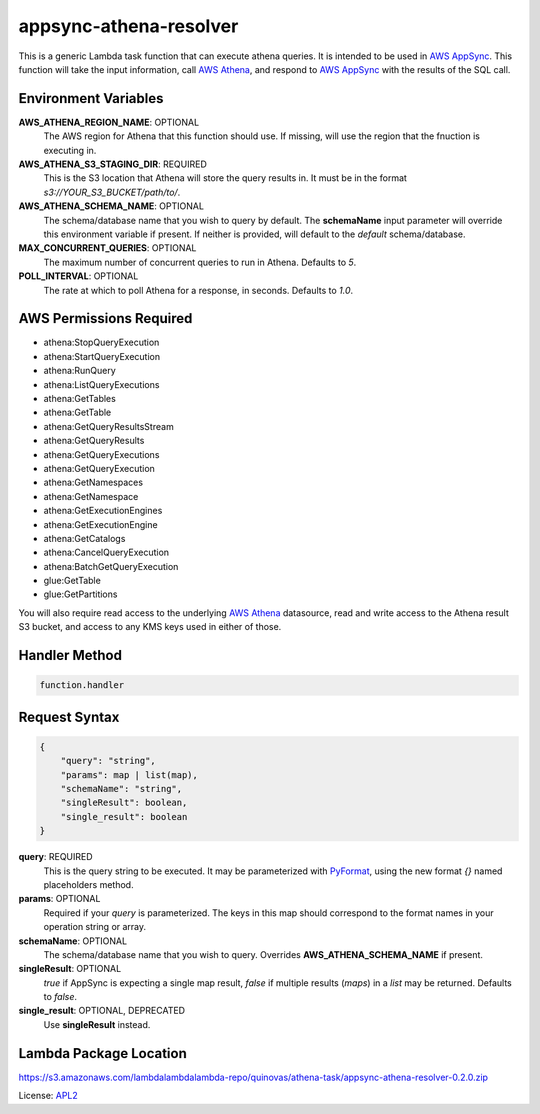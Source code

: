 appsync-athena-resolver
=======================

.. _APL2: http://www.apache.org/licenses/LICENSE-2.0.txt
.. _named placeholders: https://pyformat.info/#named_placeholders
.. _AWS Athena: https://docs.aws.amazon.com/athena/latest/ug/what-is.html
.. _PyFormat: https://pyformat.info/
.. _AWS AppSync: https://docs.aws.amazon.com/appsync/latest/devguide/welcome.html

This is a generic Lambda task function that can execute athena queries.
It is intended to be used in `AWS AppSync`_.
This function will take the input information, call `AWS Athena`_, and respond
to `AWS AppSync`_ with the results of the SQL call.

Environment Variables
---------------------
**AWS_ATHENA_REGION_NAME**: OPTIONAL
  The AWS region for Athena that this function should use.
  If missing, will use the region that the fnuction is executing in.
**AWS_ATHENA_S3_STAGING_DIR**: REQUIRED
  This is the S3 location that Athena will store the query results in.
  It must be in the format `s3://YOUR_S3_BUCKET/path/to/`.
**AWS_ATHENA_SCHEMA_NAME**: OPTIONAL
  The schema/database name that you wish to query by default. The
  **schemaName** input parameter will override this environment
  variable if present. If neither is provided, will default to the
  `default` schema/database.
**MAX_CONCURRENT_QUERIES**: OPTIONAL
  The maximum number of concurrent queries to run in Athena. Defaults
  to `5`.
**POLL_INTERVAL**: OPTIONAL
  The rate at which to poll Athena for a response, in seconds. Defaults
  to `1.0`.

AWS Permissions Required
------------------------
- athena:StopQueryExecution
- athena:StartQueryExecution
- athena:RunQuery
- athena:ListQueryExecutions
- athena:GetTables
- athena:GetTable
- athena:GetQueryResultsStream
- athena:GetQueryResults
- athena:GetQueryExecutions
- athena:GetQueryExecution
- athena:GetNamespaces
- athena:GetNamespace
- athena:GetExecutionEngines
- athena:GetExecutionEngine
- athena:GetCatalogs
- athena:CancelQueryExecution
- athena:BatchGetQueryExecution
- glue:GetTable
- glue:GetPartitions

You will also require read access to the underlying `AWS Athena`_ datasource,
read and write access to the Athena result S3 bucket, and access to any KMS
keys used in either of those.

Handler Method
--------------
.. code::

  function.handler

Request Syntax
--------------
.. code::

  {
      "query": "string",
      "params": map | list(map),
      "schemaName": "string",
      "singleResult": boolean,
      "single_result": boolean
  }

**query**: REQUIRED
  This is the query string to be executed. It may be parameterized with
  `PyFormat`_, using the new format `{}` named placeholders method.
**params**: OPTIONAL
  Required if your `query` is parameterized. The keys in this map should
  correspond to the format names in your operation string or array.
**schemaName**: OPTIONAL
  The schema/database name that you wish to query. Overrides
  **AWS_ATHENA_SCHEMA_NAME** if present.
**singleResult**: OPTIONAL
  `true` if AppSync is expecting a single map result, `false` if multiple
  results (`maps`) in a `list` may be returned. Defaults to `false`.
**single_result**: OPTIONAL, DEPRECATED
  Use **singleResult** instead.

Lambda Package Location
-----------------------
https://s3.amazonaws.com/lambdalambdalambda-repo/quinovas/athena-task/appsync-athena-resolver-0.2.0.zip

License: `APL2`_
